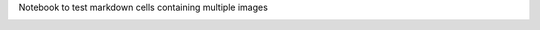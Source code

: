 
.. An html document created by ipypublish
   outline: ipypublish.templates.outline_schemas/rst_outline.rst.j2
   with segments:
   - nbsphinx-ipypublish-content: ipypublish sphinx content

Notebook to test markdown cells containing multiple images

|main_files/example1.png|

.. |main_files/example1.png| image:: main_files/example1.png

|main_files/example.jpg|

|main_files/example2.jpg|

.. |main_files/example.jpg| image:: main_files/example.jpg
.. |main_files/example2.jpg| image:: main_files/example2.jpg
